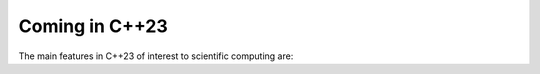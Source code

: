 ***************
Coming in C++23
***************

The main features in C++23 of interest to scientific computing are:
